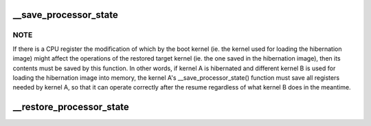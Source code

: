 .. -*- coding: utf-8; mode: rst -*-
.. src-file: arch/x86/power/cpu.c

.. _`__save_processor_state`:

__save_processor_state
======================

.. c:function:: void __save_processor_state(struct saved_context *ctxt)

    save CPU registers before creating a hibernation image and before restoring the memory state from it \ ``ctxt``\  - structure to store the registers contents in

    :param struct saved_context \*ctxt:
        *undescribed*

.. _`__save_processor_state.note`:

NOTE
----

If there is a CPU register the modification of which by the
boot kernel (ie. the kernel used for loading the hibernation image)
might affect the operations of the restored target kernel (ie. the one
saved in the hibernation image), then its contents must be saved by this
function.  In other words, if kernel A is hibernated and different
kernel B is used for loading the hibernation image into memory, the
kernel A's \__save_processor_state() function must save all registers
needed by kernel A, so that it can operate correctly after the resume
regardless of what kernel B does in the meantime.

.. _`__restore_processor_state`:

__restore_processor_state
=========================

.. c:function:: void notrace __restore_processor_state(struct saved_context *ctxt)

    restore the contents of CPU registers saved by \__save_processor_state() \ ``ctxt``\  - structure to load the registers contents from

    :param struct saved_context \*ctxt:
        *undescribed*

.. This file was automatic generated / don't edit.

